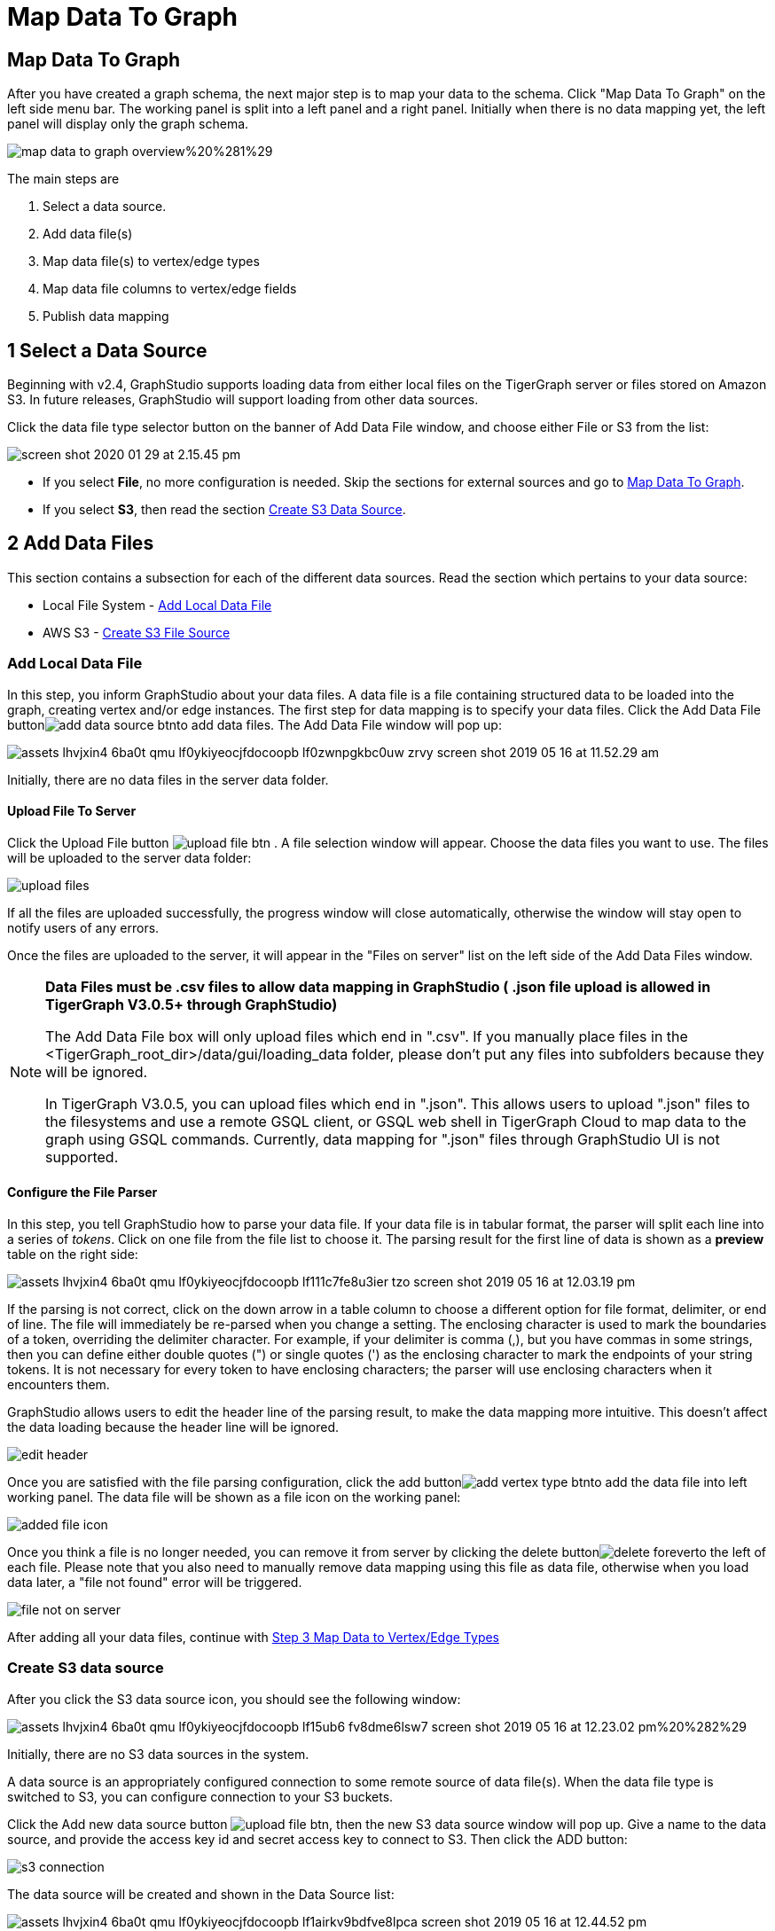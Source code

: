 = Map Data To Graph
:pp: {plus}{plus}

== Map Data To Graph +++<a id="TigerGraphGraphStudioUIGuide-MapDataToGraph">++++++</a>+++

After you have created a graph schema, the next major step is to map your data to the schema. Click "Map Data To Graph" on the left side menu bar. The working panel is split into a left panel and a right panel. Initially when there is no data mapping yet, the left panel will display only the graph schema.

image::../../.gitbook/assets/map-data-to-graph-overview%20%281%29.png[]

The main steps are

. Select a data source.
. Add data file(s)
. Map data file(s) to vertex/edge types
. Map data file columns to vertex/edge fields
. Publish data mapping

== 1 Select a Data Source

Beginning with v2.4, GraphStudio supports loading data from either local files on the TigerGraph server or files stored on Amazon S3. In future releases, GraphStudio will support loading from other data sources.

Click the data file type selector button on the banner of Add Data File window, and choose either File or S3 from the list:

image::../../.gitbook/assets/screen-shot-2020-01-29-at-2.15.45-pm.png[]

* If you select *File*, no more configuration is needed. Skip the sections for external sources and go to  link:map-data-to-graph.md#TigerGraphGraphStudioUIGuide-map_source_to_typeMapDataSourceToVertexTypeOrEdgeType[Map Data To Graph].
* If you select *S3*, then read the section link:map-data-to-graph.md#create-s3-data-source[Create S3 Data Source].

== 2 Add Data Files

This section contains a subsection for each of the different data sources. Read the section which pertains to your data source:

* Local File System - link:map-data-to-graph.md#add-local-data-file[Add Local Data File]
* AWS S3 - link:map-data-to-graph.md#create-s3-data-source[Create S3 File Source]

=== Add Local Data File

In this step, you inform GraphStudio about your data files. A data file is a file containing structured data to be loaded into the graph, creating vertex and/or edge instances. The first step for data mapping is to specify your data files. Click the Add Data File buttonimage:../../.gitbook/assets/add_data_source_btn.png[]to add data files. The Add Data File window will pop up:

image::../../.gitbook/assets/assets_-lhvjxin4__6ba0t-qmu_-lf0ykiyeocjfdocoopb_-lf0zwnpgkbc0uw_zrvy_screen-shot-2019-05-16-at-11.52.29-am.png[]

Initially, there are no data files in the server data folder.

==== Upload File To Server +++<a id="TigerGraphGraphStudioUIGuide-UploadFileToServer">++++++</a>+++

Click the Upload File button image:../../.gitbook/assets/upload_file_btn.png[] . A file selection window will appear. Choose the data files you want to use. The files will be uploaded to the server data folder:

image::../../.gitbook/assets/upload-files.png[]

If all the files are uploaded successfully, the progress window will close automatically, otherwise the window will stay open to notify users of any errors.

Once the files are uploaded to the server, it will appear in the "Files on server" list on the left side of the Add Data Files window.

[NOTE]
====
*Data Files must be .csv files to allow data mapping in GraphStudio ( .json file upload is allowed in TigerGraph V3.0.5+ through GraphStudio)*

The Add Data File box will only upload files which end in ".csv". If you manually place files in the <TigerGraph_root_dir>/data/gui/loading_data folder, please don't put any files into subfolders because they will be ignored.

In TigerGraph V3.0.5, you can upload files which end in ".json". This allows users to upload ".json" files to the filesystems and use a remote GSQL client, or GSQL web shell in TigerGraph Cloud to map data to the graph using GSQL commands. Currently, data mapping for ".json" files through GraphStudio UI is not supported.
====

==== Configure the File Parser +++<a id="TigerGraphGraphStudioUIGuide-ConfiguretheFileParser">++++++</a>+++

In this step, you tell GraphStudio how to parse your data file. If your data file is in tabular format, the parser will split each line into a series of _tokens_. Click on one file from the file list to choose it. The parsing result for the first line of data is shown as a *preview* table on the right side:

image::../../.gitbook/assets/assets_-lhvjxin4__6ba0t-qmu_-lf0ykiyeocjfdocoopb_-lf111c7fe8u3ier-tzo_screen-shot-2019-05-16-at-12.03.19-pm.png[]

If the parsing is not correct, click on the down arrow in a table column to choose a different option for file format, delimiter, or end of line. The file will immediately be re-parsed when you change a setting. The enclosing character is used to mark the boundaries of a token, overriding the delimiter character. For example, if your delimiter is comma (,), but you have commas in some strings, then you can define either double quotes (") or single quotes (') as the enclosing character to mark the endpoints of your string tokens. It is not necessary for every token to have enclosing characters; the parser will use enclosing characters when it encounters them.

GraphStudio allows users to edit the header line of the parsing result, to make the data mapping more intuitive. This doesn't affect the data loading because the header line will be ignored.

image::../../.gitbook/assets/edit-header.png[]

Once you are satisfied with the file parsing configuration, click the add buttonimage:../../.gitbook/assets/add_vertex_type_btn.png[]to add the data file into left working panel. The data file will be shown as a file icon on the working panel:

image::../../.gitbook/assets/added_file_icon.png[]

Once you think a file is no longer needed, you can remove it from server by clicking the delete buttonimage:../../.gitbook/assets/delete_forever.png[]to the left of each file. Please note that you also need to manually remove data mapping using this file as data file, otherwise when you load data later, a "file not found" error will be triggered.

image::../../.gitbook/assets/file-not-on-server.png[]

After adding all your data files, continue with link:map-data-to-graph.md#3-map-data-files-to-vertex-type-or-edge-type[Step 3 Map Data to Vertex/Edge Types]

=== Create S3 data source

After you click the S3 data source icon, you should see the following window:

image::../../.gitbook/assets/assets_-lhvjxin4__6ba0t-qmu_-lf0ykiyeocjfdocoopb_-lf15ub6_fv8dme6lsw7_screen-shot-2019-05-16-at-12.23.02-pm%20%282%29.png[]

Initially, there are no S3 data sources in the system.

A data source is an appropriately configured connection to some remote source of data file(s). When the data file type is switched to S3, you can configure connection to your S3 buckets.

Click the Add new data source button image:../../.gitbook/assets/upload_file_btn.png[], then the new S3 data source window will pop up. Give a name to the data source, and provide the access key id and secret access key to connect to S3. Then click the ADD button:

image::../../.gitbook/assets/s3-connection.png[]

The data source will be created and shown in the Data Source list:

image::../../.gitbook/assets/assets_-lhvjxin4__6ba0t-qmu_-lf0ykiyeocjfdocoopb_-lf1airkv9bdfve8lpca_screen-shot-2019-05-16-at-12.44.52-pm.png[]

Click the data source to list all the buckets the credentials can access, and click the Expand icon to see all the buckets or folders within the buckets. The file hierarchy will be shown as a tree. Choose the file you want to add, and change the parsing options if necessary. (See link:map-data-to-graph.md#TigerGraphGraphStudioUIGuide-ConfiguretheFileParser[Configure the file parser.])

image::../../.gitbook/assets/assets_-lhvjxin4__6ba0t-qmu_-lf0ykiyeocjfdocoopb_-lf1d-1wslbwckzs4fah_screen-shot-2019-05-16-at-12.56.32-pm.png[]

[NOTE]
====
Data files, after decompression, must be in either csv or parquet format.
====

[NOTE]
====
TigerGraph supports loading from archived and compressed S3 files directly. Currently supported file extensions includes zip, tar.gz, tgz and tar. GraphStudio detects the file extension and automatically chooses the corresponding file format. If the file is encoded with one of these formats but has a non-standard file extension, you can manually specify the File format.
====

After clicking the ADD button, an S3 file icon will appear on the working panel:

image::../../.gitbook/assets/screen-shot-2019-05-16-at-1.03.41-pm.png[]

After adding all your s3 data files, continue with link:map-data-to-graph.md#3-map-data-files-to-vertex-type-or-edge-type[Step 3 Map Data Files to Vertex/Edge Types]

== 3 Map Data Files To Vertex Type Or Edge Type

In this step, you link (map) a data file to a target vertex type or edge type. The mapping can be many-to-many, which means one data file can map to multiple vertex and / or edge types, and multiple data files can map to the same vertex or edge type. Click the map data file to vertex or edge buttonimage:../../.gitbook/assets/map_file_to_ve.png[]to enter _map data file to vertex or edge_ mode. When you finish mapping the data files, click the button again to exit this mode.

Then, click the data file icon. A hint will appear over the icon:

image::../../.gitbook/assets/screen-shot-2019-05-16-at-1.05.30-pm.png[]

Next, click the target vertex type circle or edge type link. A dashed link will appear between the data file and the target vertex or edge type:

image::../../.gitbook/assets/screen-shot-2019-05-16-at-2.20.53-pm.png[]

A red hint will appear if the target type has not yet received a mapping for its primary id(s).

== 4 Map Data Columns To Vertex Or Edge Attributes

In this step, you link particular columns of a data file to particular ids or attributes of a vertex type or edge type. First, choose one data mapping from one data file to one vertex or edge type (represented as a dashed green link on the left working panel). When selected, the dashed line becomes orange (active), and the right working panel will show two tables. The left table shows the data file columns along with the first row's tokens as sample data. The right table shows the fields of the target vertex or edge. For a vertex, its fields are primary id and attributes. For an edge, its fields are source vertex, target vertex, and attributes.

image::../../.gitbook/assets/1.png[]

In order to a column in the data file to a vertex or edge field, first click the row representing the data column in the left side data file table:

image::../../.gitbook/assets/2%20%282%29.png[]

Then, click the row representing the target field in the right side table. A green arrow appears to show the mapping. Repeat as needed to create all the mappings for this table-to-vertex/edge pair. Since many-to-one mapping is allowed, it is not necessary for one table to provide a mapping for every field in the target vertex/edge.

image::../../.gitbook/assets/3%20%283%29.png[]

=== Using a Token Function

GraphStudio gives you access to both a set of built-in functions and user-defined token functions to preprocess data file tokens before loading them in to the graph. For example, you can concatenate two columns in the data file and load them as an attribute. This section describes how to use these token functions.

First click the add token function buttonimage:../../.gitbook/assets/add_token_function_btn.png[]. The Add Token Function window will pop up. Click the down arrow to see the list of available token functions and select one. For some functions, you may also specify the number of input parameters. (Most token functions have a fixed number of input parameters; gsql_concat can accept any positive number of inputs). Click Add.

image::../../.gitbook/assets/add_token_function_window.png[]

GraphStudio currently does not support creating new user-defined functions.  If a user-defined function has been added via the GSQL interface, it will be listed here. To use a user-defined token function, you must manually specify the number of input parameters. The C{pp} code is shown in the Description section for your reference:

image::../../.gitbook/assets/user_defined_token_functions.png[]

A token function table will be added to the attribute mapping panel. You can drag the tables to re-arrange them. Token functions act as intermediate steps in the mapping. Create mappings from the data file table to the token function table, and then from the token function table to the vertex/attribute table. The final result looks like below:

image::../../.gitbook/assets/4.png[]

=== Auto Mapping

If the data file columns and the vertex/edge attributes have very similar names (only capitalization and hyphen differences), you can click the auto mapping buttonimage:../../.gitbook/assets/auto_mapping_btn.png[]. All similar columns will be mapped automatically.

=== Map A Constant Value To An Attribute Or Token Function Input +++<a id="TigerGraphGraphStudioUIGuide-map_const_value_to_attributeMapAConstantValueToAnAttributeOrTokenFunctionInput">++++++</a>+++

Sometimes, a user may need to load a constant value to an id or attribute. Here we show how to do this in GraphStudio.

==== Loading A Constant to An Attribute

In the right working panel, double-click on the target id or attribute (in the left column of the right table). In the example below, the attribute "label" has been double-clicked:

image::../../.gitbook/assets/6.png[]

This will cause the Load Constant window to pop up. Type in the constant value, and click the Add button to apply the mapping.

image::../../.gitbook/assets/load_constant_panel.png[]

After adding the constant value, the attribute's label will change to *id/attribute = "(your valid input value)"* .

image::../../.gitbook/assets/7.png[]

To modify or remove a constant mapping, double-click the id/attribute again. In the Load Constant window, enter the new value, or erase the value if you want to remove the mapping. Click the Add button to apply.

==== Use A Constant Input for a Token Function

First add the token function. Then double-click on the target input (in the left column of the token function table). In the example below, "Input 0" has been double-clicked.

image::../../.gitbook/assets/double_click_token_function_input.png[]

This will cause the Load Constant window to pop up. Type in the constant value and click the Add button to apply the mapping. After adding the constant value, the input's label will change to *Input = "(your input value)"* .

image::../../.gitbook/assets/token_function_with_constant_input.png[]

The constant value can be modified or removed by double-clicking the label and editing the value in the Load Constant window.

=== Add Data Filter +++<a id="TigerGraphGraphStudioUIGuide-data_filterAddDataFilter">++++++</a>+++

You can add a data filter to a data mapping so that only data records which meet conditions that you specify will be loaded into the graph.  This is equivalent to the WHERE clause in a GSQL load statement.

You can add one data filter for each data mapping from a data file to a vertex type or edge type, and the data filter only applies to that one mapping. Consider the following data mapping:

image::../../.gitbook/assets/8.png[]

By default, there is no data filter. Click the Data Filter buttonimage:../../.gitbook/assets/filter%20%282%29%20%281%29%20%282%29.png[]to start creating a data filter. The Add Data Filter window will appear.  The window contains three parts:

. The top section shows one row of sample data from your file, as a handy reference to the file's contents.
. The middle sections shows what the data filter looks like when it is converted a to GSQL WHERE clause. For more details, see the *WHERE Clause* section in the link:../../dev/gsql-ref/ddl-and-loading/[GSQL Language Reference Part 1 - Defining Graphs and Loading Data]
. The bottom section is where you define your data filter. The data filter will be converted to a GSQL WHERE clause and shown in real time.

image::../../.gitbook/assets/add_data_filter_window.png[]

A data filter condition is a Boolean expression, which can be a nested set of conditions. TigerGraph data loader evaluates the condition for each line in your input file. If the condition evaluates to be true, then the line of data is loaded.

First, click the Build Data Filter chooser (with default value "None"). A menu will appear, with many Boolean expression templates. Choose one of the options. If you plan to build a nested condition, start with your top level. The first several options are for comparison expressions:

image::../../.gitbook/assets/data_filter_choose_expression.png[]

After this are several more options, using operators such as AND, OR, NOT, IN, BETWEEN...AND, IS NUMERIC, and IS EMPTY.

image::../../.gitbook/assets/data_filter_choose_operator.png[]

Note that each of these expressions calls for 1, 2, 3, or a list of operands, and the operands themselves can be expressions. When you select an expression, additional choosers will appear below for you to specify the operand expressions.  The operand choices are context-sensitive, but typically they include

* a Data Column from the input file
* A constant value
* If the operator is AND, OR, or NOT, then the operand can be another condition. Thus is how conditions can be nested.

Suppose you are loading friendship edges where the input data fields are (person1, person2, friendship_start_date).  You want to load only the records where person1 is Tom and the friendship began on or before 2017-06-10. The data filter looks like the following:

image::../../.gitbook/assets/complete_data_filter.png[]

After adding the data filter, the right working panel will look like this:

image::../../.gitbook/assets/9.png[]

Hovering the mouse over the data filter indicatorimage:../../.gitbook/assets/data_filter_indicator.png[]will make the data filter condition appear. If you want to modify the data filter, click the Data Filter buttonimage:../../.gitbook/assets/filter%20%282%29%20%281%29%20%282%29.png[]or double-click the data filter indicator​. The Add Data Filter panel will appear.

To remove a data filter, select "None" at the top level dropdown of Build Data Filter section and then click Add. The data filter will be deleted.

image::../../.gitbook/assets/remove_data_filter.png[]

=== Advanced Features +++<a id="TigerGraphGraphStudioUIGuide-map_const_value_to_attributeMapAConstantValueToAnAttributeOrTokenFunctionInput">++++++</a>+++

More advanced data mapping features are grouped in the dropdown list underimage:../../.gitbook/assets/more-data-mapping.png[].

==== Map data to a map type attribute

Click image:../../.gitbook/assets/map-widget-btn.png[]in the dropdown list, then choose key type and value type. The types must match the key type and value type of the attribute you are mapping towards.

image::../../.gitbook/assets/screen-shot-2020-01-21-at-5.41.40-pm.png[]

A Map widget will be added to the attribute mapping panel.

image::../../.gitbook/assets/screen-shot-2020-01-21-at-5.43.15-pm.png[]

Create the mapping from the data columns to the Map widget, and from the Map widget to the attribute.

image::../../.gitbook/assets/screen-shot-2020-01-21-at-5.44.41-pm.png[]

==== Map data to a UDT type attribute

Click image:../../.gitbook/assets/udt-widget-btn.png[]in the dropdown list, then choose UDT name. The name must match the UDT type of the attribute you are mapping towards.

image::../../.gitbook/assets/screen-shot-2020-01-21-at-5.46.32-pm.png[]

A UDT widget will be added to the attribute mapping panel.

image::../../.gitbook/assets/screen-shot-2020-01-21-at-5.47.29-pm.png[]

Create the mapping from the data columns to the UDT widget, and from the UDT widget to the attribute.

image::../../.gitbook/assets/screen-shot-2020-01-21-at-5.47.42-pm.png[]

==== Map data to a map type attribute with UDT value type

If you want to map data to an attribute of map type with UDT value type, you have to combine a Map widget with a UDT widget.

Choose UDT as the value type and then choose the UDT name when adding the Map widget.

image::../../.gitbook/assets/screen-shot-2020-01-21-at-5.50.41-pm.png[]

Create data mapping between data columns, the UDT widget, the Map widget, and the attribute.

image::../../.gitbook/assets/screen-shot-2020-01-21-at-5.53.30-pm.png[]

=== Delete Options +++<a id="TigerGraphGraphStudioUIGuide-delete_optionsDeleteOptions">++++++</a>+++

In the Map Data To Graph page, you can delete anything that you added. Choose what you want to delete, then click the delete buttonimage:../../.gitbook/assets/delete_btn.png[]. Press the "Shift" key to select multiple icons you want to delete. Note that you cannot delete vertex or edge types in this page.

==== Delete Data Files +++<a id="TigerGraphGraphStudioUIGuide-DeleteDataSource">++++++</a>+++

Select the data file icon(s), then click the delete button.

image::../../.gitbook/assets/screen-shot-2019-05-16-at-2.35.00-pm.png[]

==== Delete Data File To Vertex Or Edge Mapping +++<a id="TigerGraphGraphStudioUIGuide-DeleteDataSourceToVertexOrEdgeMapping">++++++</a>+++

Select the dashed green link(s) between data file and mapped vertex/edge type, then click the delete button.

image::../../.gitbook/assets/screen-shot-2019-05-16-at-2.36.18-pm.png[]

==== Delete Data Column To Vertex Or Edge Attribute Mapping +++<a id="TigerGraphGraphStudioUIGuide-DeleteDataColumnToVertexOrEdgeAttributeMapping">++++++</a>+++

Select the green arrow(s) between data file table and vertex/edge attributes table, then click the delete button.

image::../../.gitbook/assets/5%20%281%29.png[]

==== Delete Token Functions +++<a id="TigerGraphGraphStudioUIGuide-DeleteTokenFunctions">++++++</a>+++

Select the token function table(s), then click the delete button.

image::../../.gitbook/assets/delete_token_functions.png[]

=== Undo And Redo +++<a id="TigerGraphGraphStudioUIGuide-UndoAndRedo">++++++</a>+++

You can undo or redo changes by clicking the Back or Forward buttons, respectively:image:../../.gitbook/assets/redo_undo_btn.png[]. The whole history since the time you entered the Map Data To Graph page is recorded.

== 5 Publish Data Mapping

Once you are satisfied with the data loading procedure, click the publish schema buttonimage:../../.gitbook/assets/publish_btn.png[]to publish the data loading procedure to the TigerGraph system. It takes about 2 to 3 seconds for publishing each data file mapping.

=== Expand Panels +++<a id="TigerGraphGraphStudioUIGuide-ExpandPanels">++++++</a>+++

The following three buttons allow you to expand the left or right working panel:image:../../.gitbook/assets/split-view.png[].

By default, the two panels have equal widths. Click the left button to expand the left working panel, or click the right button to expand the right working panel.
